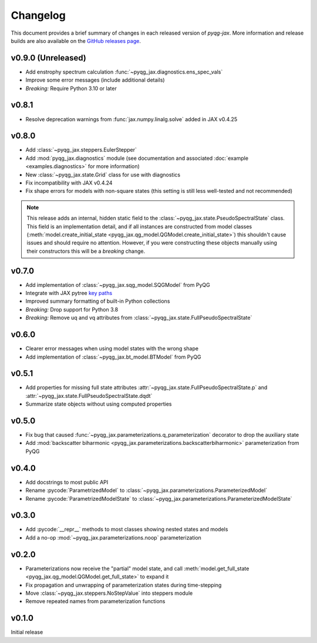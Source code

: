Changelog
=========

This document provides a brief summary of changes in each released
version of `pyqg-jax`. More information and release builds are also
available on the `GitHub releases page
<https://github.com/karlotness/pyqg-jax/releases>`__.

v0.9.0 (Unreleased)
-------------------

* Add enstrophy spectrum calculation
  :func:`~pyqg_jax.diagnostics.ens_spec_vals`
* Improve some error messages (include additional details)
* *Breaking:* Require Python 3.10 or later

v0.8.1
------
* Resolve deprecation warnings from :func:`jax.numpy.linalg.solve`
  added in JAX v0.4.25

v0.8.0
------
* Add :class:`~pyqg_jax.steppers.EulerStepper`
* Add :mod:`pyqg_jax.diagnostics` module (see documentation and
  associated :doc:`example <examples.diagnostics>` for more
  information)
* New :class:`~pyqg_jax.state.Grid` class for use with diagnostics
* Fix incompatibility with JAX v0.4.24
* Fix shape errors for models with non-square states (this setting is
  still less well-tested and not recommended)

.. note::
   This release adds an internal, hidden static field to the
   :class:`~pyqg_jax.state.PseudoSpectralState` class. This field is
   an implementation detail, and if all instances are constructed from
   model classes (:meth:`model.create_initial_state
   <pyqg_jax.qg_model.QGModel.create_initial_state>`) this shouldn't
   cause issues and should require no attention. However, if you were
   constructing these objects manually using their constructors this
   will be a *breaking* change.

v0.7.0
------
* Add implementation of :class:`~pyqg_jax.sqg_model.SQGModel` from
  PyQG
* Integrate with JAX pytree `key paths
  <https://jax.readthedocs.io/en/latest/jax-101/05.1-pytrees.html#key-paths>`__
* Improved summary formatting of built-in Python collections
* *Breaking:* Drop support for Python 3.8
* *Breaking:* Remove uq and vq attributes from
  :class:`~pyqg_jax.state.FullPseudoSpectralState`

v0.6.0
------
* Clearer error messages when using model states with the wrong shape
* Add implementation of :class:`~pyqg_jax.bt_model.BTModel` from PyQG

v0.5.1
------
* Add properties for missing full state attributes
  :attr:`~pyqg_jax.state.FullPseudoSpectralState.p` and
  :attr:`~pyqg_jax.state.FullPseudoSpectralState.dqdt`
* Summarize state objects without using computed properties

v0.5.0
------
* Fix bug that caused
  :func:`~pyqg_jax.parameterizations.q_parameterization` decorator to
  drop the auxiliary state
* Add :mod:`backscatter biharmonic
  <pyqg_jax.parameterizations.backscatterbiharmonic>` parameterization
  from PyQG

v0.4.0
------
* Add docstrings to most public API
* Rename :pycode:`ParametrizedModel` to
  :class:`~pyqg_jax.parameterizations.ParameterizedModel`
* Rename :pycode:`ParametrizedModelState` to
  :class:`~pyqg_jax.parameterizations.ParameterizedModelState`

v0.3.0
------
* Add :pycode:`__repr__` methods to most classes showing nested states
  and models
* Add a no-op :mod:`~pyqg_jax.parameterizations.noop`
  parameterization

v0.2.0
------
* Parameterizations now receive the "partial" model state, and call
  :meth:`model.get_full_state
  <pyqg_jax.qg_model.QGModel.get_full_state>` to expand it
* Fix propagation and unwrapping of parameterization states during
  time-stepping
* Move :class:`~pyqg_jax.steppers.NoStepValue` into
  steppers module
* Remove repeated names from parameterization functions

v0.1.0
------
Initial release
